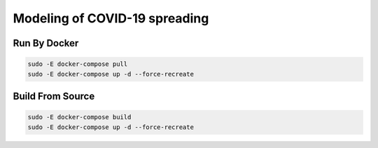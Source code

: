 ##############################
Modeling of COVID-19 spreading
##############################

|build| |deploy| 

.. |build| image:: https://github.com/vova98/covidModeling/workflows/Testing%20Compatibility/badge.svg
    :target: https://github.com/vova98/covidModeling/actions
    :alt: Build
    
.. |deploy| image:: https://github.com/vova98/covidModeling/workflows/Publish%20Docker%20image/badge.svg
    :target: https://github.com/vova98/covidModeling/actions
    :alt: Deploy
    
Run By Docker
=============

.. code-block:: bash

    sudo -E docker-compose pull
    sudo -E docker-compose up -d --force-recreate

Build From Source
=================

.. code-block:: bash

    sudo -E docker-compose build
    sudo -E docker-compose up -d --force-recreate
